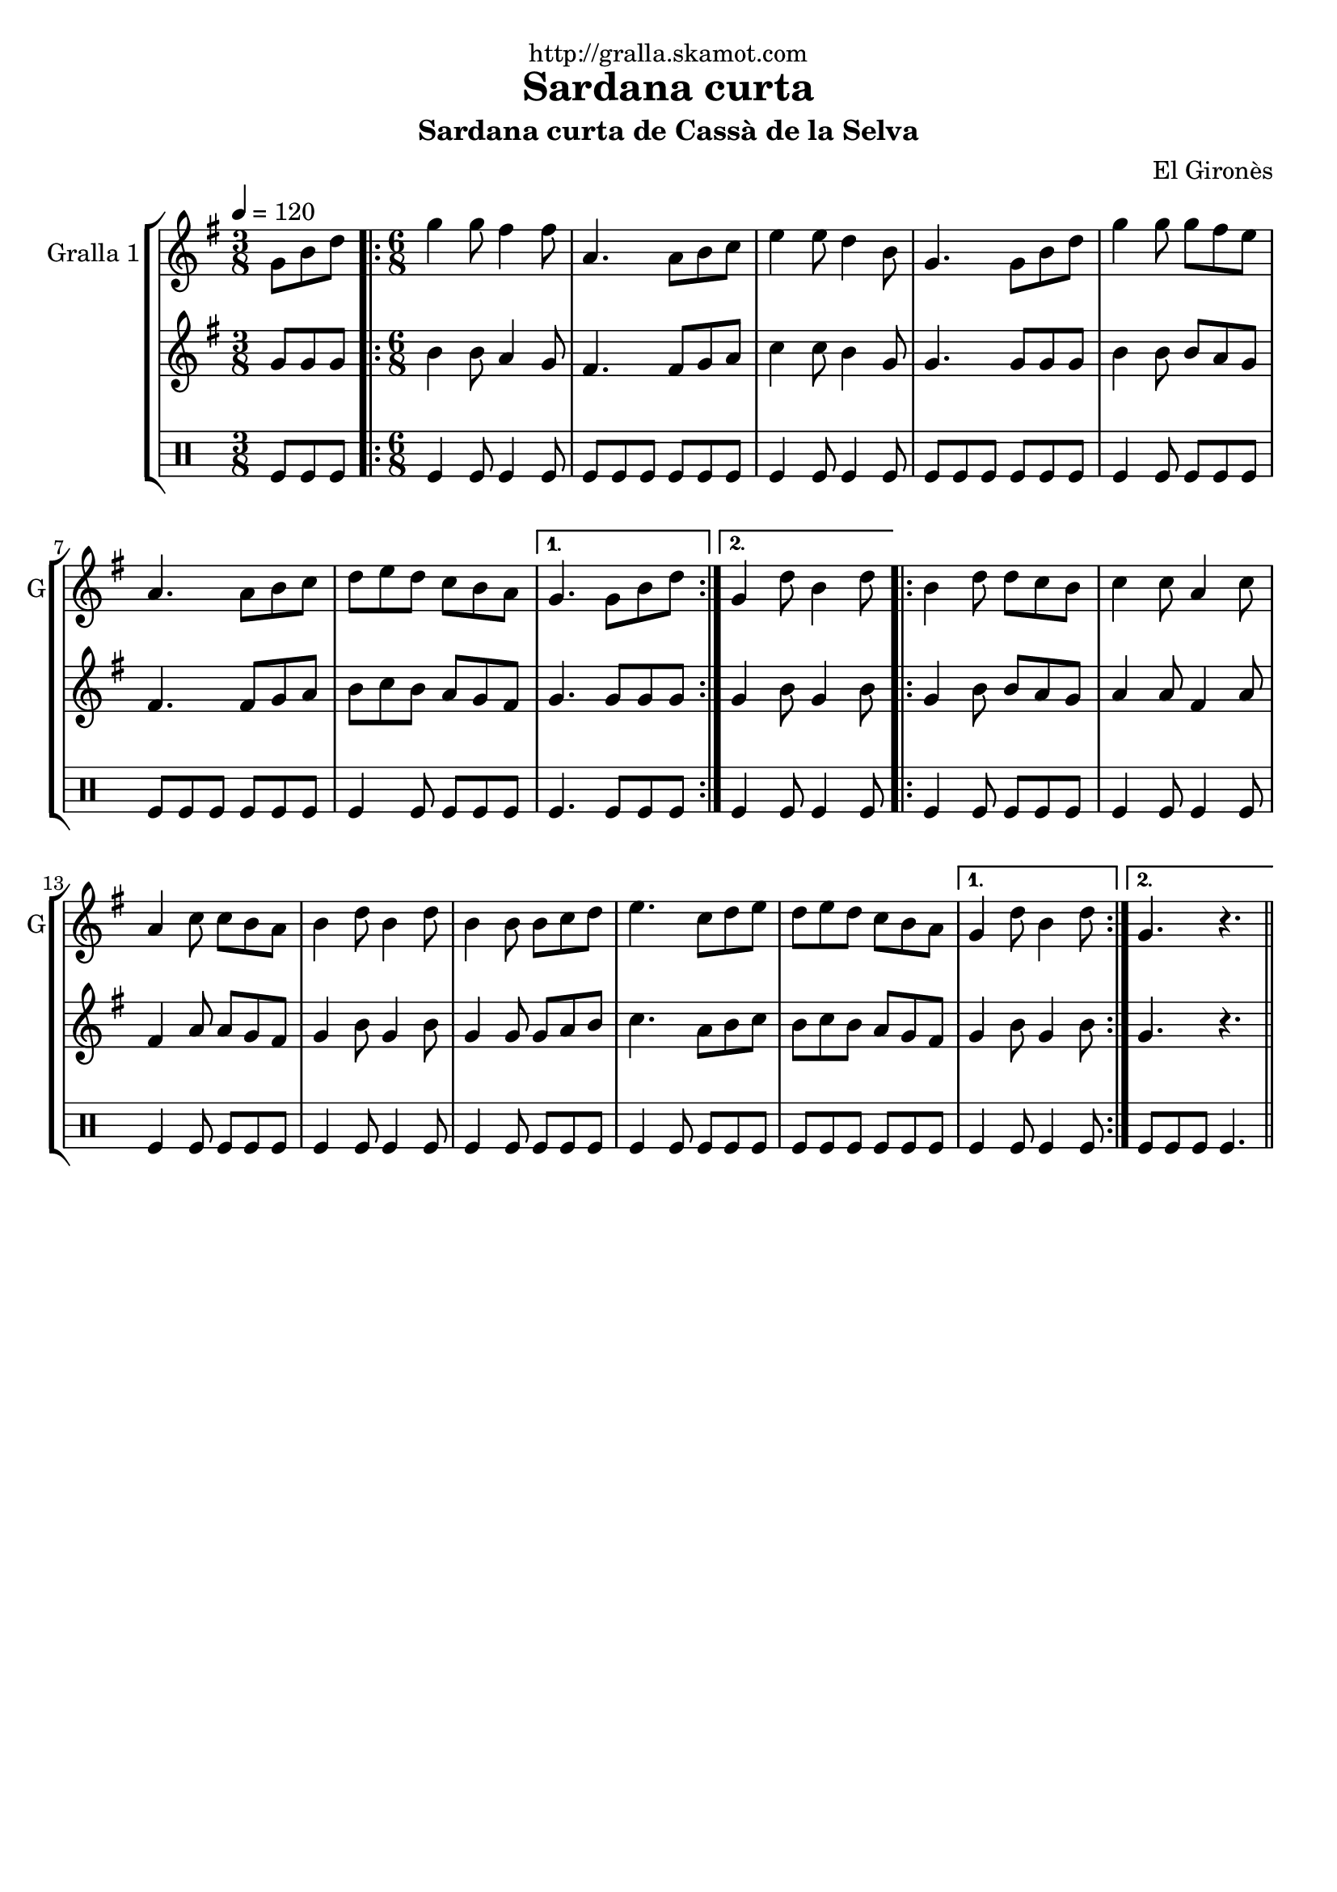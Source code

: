 \version "2.16.2"

\header {
  dedication="http://gralla.skamot.com"
  title="Sardana curta"
  subtitle="Sardana curta de Cassà de la Selva"
  subsubtitle=""
  poet=""
  meter=""
  piece=""
  composer="El Gironès"
  arranger=""
  opus=""
  instrument=""
  copyright=""
  tagline=""
}

liniaroAa =
\relative g'
{
  \tempo 4=120
  \clef treble
  \key g \major
  \time 3/8
  g8 b d  |
  \time 6/8   \repeat volta 2 { g4 g8 fis4 fis8  |
  a,4. a8 b c  |
  e4 e8 d4 b8  |
  %05
  g4. g8 b d  |
  g4 g8 g fis e  |
  a,4. a8 b c  |
  d8 e d c b a }
  \alternative { { g4. g8 b d }
  %10
  { g,4 d'8 b4 d8 } }
  \repeat volta 2 { b4 d8 d c b  |
  c4 c8 a4 c8  |
  a4 c8 c b a  |
  b4 d8 b4 d8  |
  %15
  b4 b8 b c d  |
  e4. c8 d e  |
  d8 e d c b a }
  \alternative { { g4 d'8 b4 d8 }
  { g,4. r } } \bar "||"
}

liniaroAb =
\relative g'
{
  \tempo 4=120
  \clef treble
  \key g \major
  \time 3/8
  g8 g g  |
  \time 6/8   \repeat volta 2 { b4 b8 a4 g8  |
  fis4. fis8 g a  |
  c4 c8 b4 g8  |
  %05
  g4. g8 g g  |
  b4 b8 b a g  |
  fis4. fis8 g a  |
  b8 c b a g fis }
  \alternative { { g4. g8 g g }
  %10
  { g4 b8 g4 b8 } }
  \repeat volta 2 { g4 b8 b a g  |
  a4 a8 fis4 a8  |
  fis4 a8 a g fis  |
  g4 b8 g4 b8  |
  %15
  g4 g8 g a b  |
  c4. a8 b c  |
  b8 c b a g fis }
  \alternative { { g4 b8 g4 b8 }
  { g4. r } } \bar "||"
}

liniaroAc =
\drummode
{
  \tempo 4=120
  \time 3/8
  tomfl8 tomfl tomfl  |
  \time 6/8   \repeat volta 2 { tomfl4 tomfl8 tomfl4 tomfl8  |
  tomfl8 tomfl tomfl tomfl tomfl tomfl  |
  tomfl4 tomfl8 tomfl4 tomfl8  |
  %05
  tomfl8 tomfl tomfl tomfl tomfl tomfl  |
  tomfl4 tomfl8 tomfl tomfl tomfl  |
  tomfl8 tomfl tomfl tomfl tomfl tomfl  |
  tomfl4 tomfl8 tomfl tomfl tomfl }
  \alternative { { tomfl4. tomfl8 tomfl tomfl }
  %10
  { tomfl4 tomfl8 tomfl4 tomfl8 } }
  \repeat volta 2 { tomfl4 tomfl8 tomfl tomfl tomfl  |
  tomfl4 tomfl8 tomfl4 tomfl8  |
  tomfl4 tomfl8 tomfl tomfl tomfl  |
  tomfl4 tomfl8 tomfl4 tomfl8  |
  %15
  tomfl4 tomfl8 tomfl tomfl tomfl  |
  tomfl4 tomfl8 tomfl tomfl tomfl  |
  tomfl8 tomfl tomfl tomfl tomfl tomfl }
  \alternative { { tomfl4 tomfl8 tomfl4 tomfl8 }
  { tomfl8 tomfl tomfl tomfl4. } } \bar "||"
}

\bookpart {
  \score {
    \new StaffGroup {
      \override Score.RehearsalMark #'self-alignment-X = #LEFT
      <<
        \new Staff \with {instrumentName = #"Gralla 1" shortInstrumentName = #"G"} \liniaroAa
        \new Staff \with {instrumentName = #"" shortInstrumentName = #" "} \liniaroAb
        \new DrumStaff \with {instrumentName = #"" shortInstrumentName = #" "} \liniaroAc
      >>
    }
    \layout {}
  }
  \score { \unfoldRepeats
    \new StaffGroup {
      \override Score.RehearsalMark #'self-alignment-X = #LEFT
      <<
        \new Staff \with {instrumentName = #"Gralla 1" shortInstrumentName = #"G"} \liniaroAa
        \new Staff \with {instrumentName = #"" shortInstrumentName = #" "} \liniaroAb
        \new DrumStaff \with {instrumentName = #"" shortInstrumentName = #" "} \liniaroAc
      >>
    }
    \midi {
      \set Staff.midiInstrument = "oboe"
      \set DrumStaff.midiInstrument = "drums"
    }
  }
}

\bookpart {
  \header {instrument="Gralla 1"}
  \score {
    \new StaffGroup {
      \override Score.RehearsalMark #'self-alignment-X = #LEFT
      <<
        \new Staff \liniaroAa
      >>
    }
    \layout {}
  }
  \score { \unfoldRepeats
    \new StaffGroup {
      \override Score.RehearsalMark #'self-alignment-X = #LEFT
      <<
        \new Staff \liniaroAa
      >>
    }
    \midi {
      \set Staff.midiInstrument = "oboe"
      \set DrumStaff.midiInstrument = "drums"
    }
  }
}

\bookpart {
  \header {instrument=""}
  \score {
    \new StaffGroup {
      \override Score.RehearsalMark #'self-alignment-X = #LEFT
      <<
        \new Staff \liniaroAb
      >>
    }
    \layout {}
  }
  \score { \unfoldRepeats
    \new StaffGroup {
      \override Score.RehearsalMark #'self-alignment-X = #LEFT
      <<
        \new Staff \liniaroAb
      >>
    }
    \midi {
      \set Staff.midiInstrument = "oboe"
      \set DrumStaff.midiInstrument = "drums"
    }
  }
}

\bookpart {
  \header {instrument=""}
  \score {
    \new StaffGroup {
      \override Score.RehearsalMark #'self-alignment-X = #LEFT
      <<
        \new DrumStaff \liniaroAc
      >>
    }
    \layout {}
  }
  \score { \unfoldRepeats
    \new StaffGroup {
      \override Score.RehearsalMark #'self-alignment-X = #LEFT
      <<
        \new DrumStaff \liniaroAc
      >>
    }
    \midi {
      \set Staff.midiInstrument = "oboe"
      \set DrumStaff.midiInstrument = "drums"
    }
  }
}

